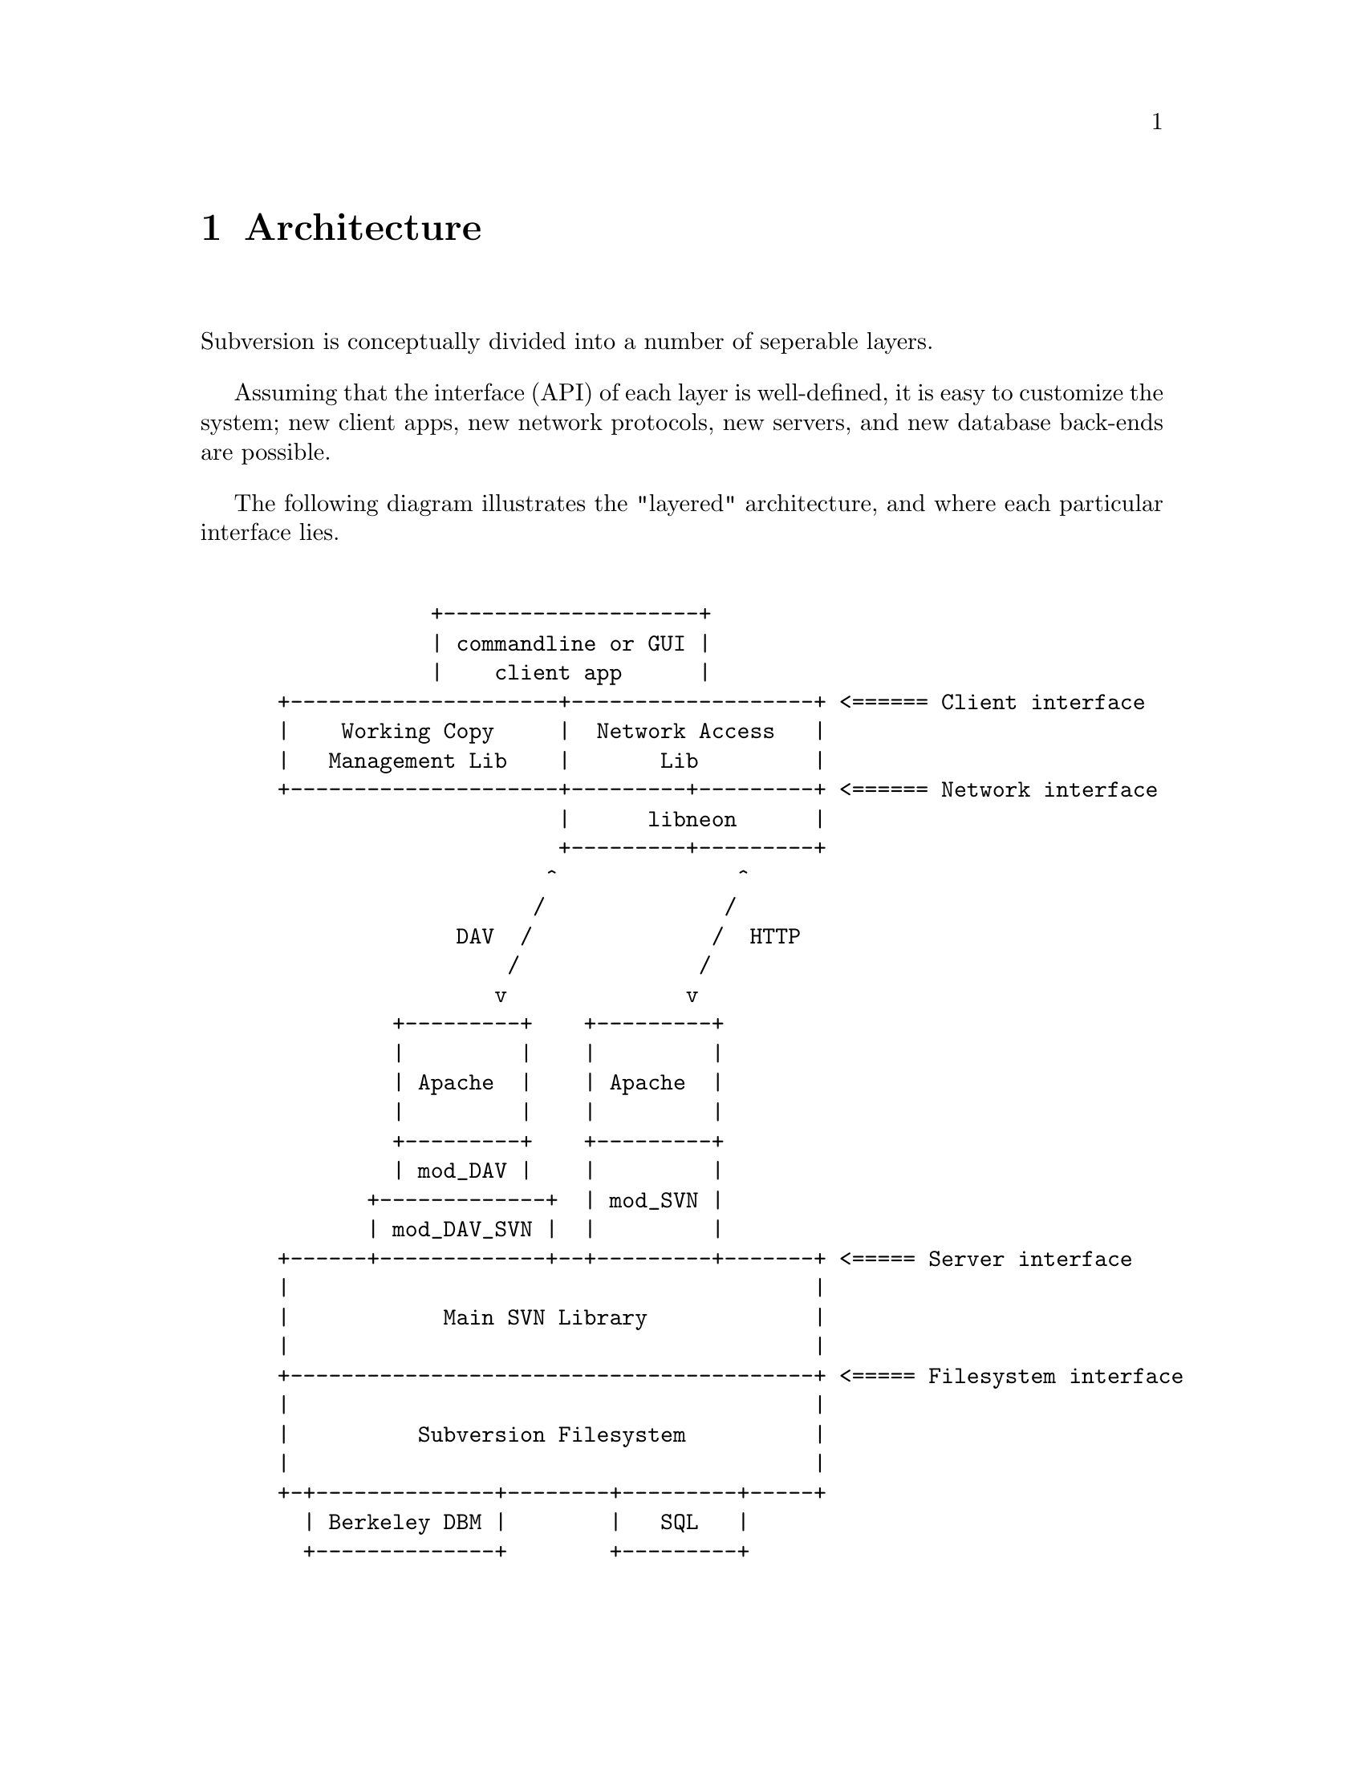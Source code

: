 @node Architecture
@chapter Architecture


Subversion is conceptually divided into a number of seperable layers.

Assuming that the interface (API) of each layer is well-defined, it is
easy to customize the system; new client apps, new network protocols,
new servers, and new database back-ends are possible.

The following diagram illustrates the "layered" architecture, and where
each particular interface lies.

@example

             +--------------------+  
             | commandline or GUI |
             |    client app      |           
 +---------------------+-------------------+ <====== Client interface
 |    Working Copy     |  Network Access   |                         
 |   Management Lib    |       Lib         |                         
 +---------------------+---------+---------+ <====== Network interface
                       |      libneon      |                          
                       +---------+---------+   
                      ^              ^        
                     /              / 
               DAV  /              /  HTTP
                   /              /       
                  v              v        
          +---------+    +---------+      
          |         |    |         |        
          | Apache  |    | Apache  |        
          |         |    |         |      
          +---------+    +---------+      
          | mod_DAV |    |         |      
        +-------------+  | mod_SVN |
        | mod_DAV_SVN |  |         |
 +------+-------------+--+---------+-------+ <===== Server interface
 |                                         |                        
 |            Main SVN Library             |                        
 |                                         |                        
 +-----------------------------------------+ <===== Filesystem interface
 |                                         |                            
 |          Subversion Filesystem          |                            
 |                                         |                            
 +-+--------------+--------+---------+-----+                            
   | Berkeley DBM |        |   SQL   |                                  
   +--------------+        +---------+      
               
@end example
@c Let's just say that emacs' "picture" mode is an excellent thing!


@menu
* Semantics::
* Client Layer::                   
* Network Layer::  
* Server Layer::
@end menu

@c ------------------------------------------------------------------
@node Semantics
@section Semantics

In order to communicate properly, the Subversion client and server must
agree on a set of high-level operations that are required to perform
version control.  This includes:

@itemize @bullet
@item
      the ability to discuss differences between repository and working
      copy (by exchanging "delta" objects)
@item
      the ability to read or write a file's text or properties
@item
      the ability to update or commit a working copy
@item
      the ability to work with branches and tags
@end itemize

These operations are made concrete in the interfaces (APIs) provided by
certain client and server header files.  (More on this below.)

@c ------------------------------------------------------------------
@node Client Layer
@section Client Layer

The Subversion client is a binary application (either command-line or
GUI) which links to two shared libraries.

The first shared library provides an API for managing the client's
"working copy" of a project.  This includes concepts like local renaming
or removal of files, patching files, extracting diffs, and a slew of
routines for maintaining administrative files in the SVN/ directory.

The second shared library provides an API for requests that require
talking to a subversion server.  This includes routines to open a
connection to a server via a protocol of choice.  However, most of the
API represents operations defined by the "main" Subversion library.
(@xref{Semantics}.)

For interface details, @xref{Client}.
        
@c ------------------------------------------------------------------
@node Network Layer
@section Network Layer

The network layer's job is to move Subversion's semantics over a wire.

On the client side, a network library translates these ideas into a set
of either HTTP 1.1 or WebDAV method extensions.  (HTTP 1.1 allows one to
define new methods.)  For interface specifics, see the header files for
@dfn{libneon}.

The information is sent over TCP/IP to an Apache server.  Apache is used
for the following reasons:

@itemize *
@item
      time-tested and extremely stable
@item
      built-in load-balancing
@item
      built-in proxy and firewall support
@item
      built-in authentication and encryption
@item
      allows client-side caching
@item
      extensible module system
@end itemize

The general suspicion is that any attempt to write a dedicated
"subversion server" (with a "subversion protocol") would inevitably end
up evolving towards Apache's already-existing feature set.  (However,
Subversion's layered architecture certainly doesn't @emph{prevent}
anyone from writing a totally new network layer!)

Depending on whether DAV or HTTP 1.1 is used, an appropriate Apache
module will translate the method-requests back into Subversion
semantics, making calls to the "main" Subversion library.

For details, @xref{Protocol}.

@c ------------------------------------------------------------------
@node Server Layer
@section Server Layer

The back-end of Subversion consists of two libraries: the Main
Subversion library and the Subversion Filesystem.

The @dfn{Main Subversion library} provides an API representing general
version-control services that the client requires (@xref{Semantics}.)

These high-level routines make calls directly into the @dfn{Subversion
Filesystem library}.  The Subversion Filesystem defines a simple,
abstract UNIX-like filesystem with a twist: write () calls are versioned
and atomic, and no data is ever deleted!  (@xref{Filesystem}.)

These filesystem calls then talk to disk, either through a set of
Berkeley DBM files, or a more powerful SQL database.  (Although any
back-end with a concept of atomic "transactions" will work.)

For a more detailed explanation: @xref{Server}.
